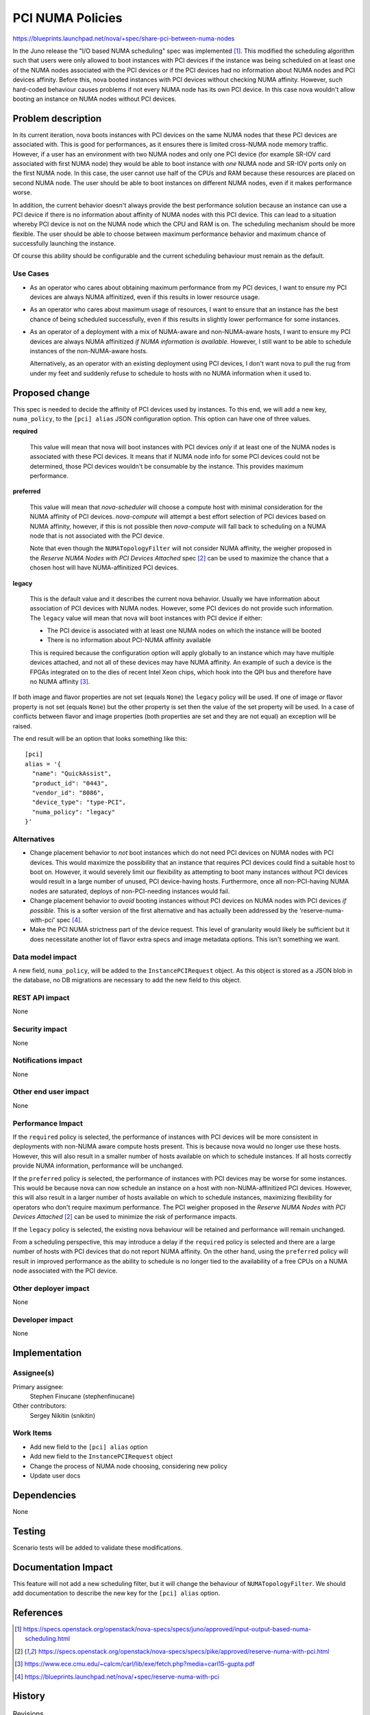 ..
 This work is licensed under a Creative Commons Attribution 3.0 Unported
 License.

 http://creativecommons.org/licenses/by/3.0/legalcode

=================
PCI NUMA Policies
=================

https://blueprints.launchpad.net/nova/+spec/share-pci-between-numa-nodes

In the Juno release the "I/O based NUMA scheduling" spec was implemented [1]_.
This modified the scheduling algorithm such that users were only allowed to
boot instances with PCI devices if the instance was being scheduled on at least
one of the NUMA nodes associated with the PCI devices or if the PCI devices
had no information about NUMA nodes and PCI devices affinity. Before this,
nova booted instances with PCI devices without checking NUMA affinity. However,
such hard-coded behaviour causes problems if not every NUMA node has its own
PCI device. In this case nova wouldn't allow booting an instance on NUMA nodes
without PCI devices.

Problem description
===================

In its current iteration, nova boots instances with PCI devices on the same
NUMA nodes that these PCI devices are associated with. This is good for
performances, as it ensures there is limited cross-NUMA node memory traffic.
However, if a user has an environment with two NUMA nodes and only one PCI
device (for example SR-IOV card associated with first NUMA node) they would be
able to boot instance with *one* NUMA node and SR-IOV ports only on the first
NUMA node. In this case, the user cannot use half of the CPUs and RAM because
these resources are placed on second NUMA node. The user should be able to boot
instances on different NUMA nodes, even if it makes performance worse.

In addition, the current behavior doesn't always provide the best performance
solution because an instance can use a PCI device if there is no information
about affinity of NUMA nodes with this PCI device. This can lead to a situation
whereby PCI device is not on the NUMA node which the CPU and RAM is on. The
scheduling mechanism should be more flexible. The user should be able to choose
between maximum performance behavior and maximum chance of successfully
launching the instance.

Of course this ability should be configurable and the current scheduling
behaviour must remain as the default.

Use Cases
---------

- As an operator who cares about obtaining maximum performance from my PCI
  devices, I want to ensure my PCI devices are always NUMA affinitized, even
  if this results in lower resource usage.

- As an operator who cares about maximum usage of resources, I want to ensure
  that an instance has the best chance of being scheduled successfully, even if
  this results in slightly lower performance for some instances.

- As an operator of a deployment with a mix of NUMA-aware and non-NUMA-aware
  hosts, I want to ensure my PCI devices are always NUMA affinitized *if NUMA
  information is available*. However, I still want to be able to schedule
  instances of the non-NUMA-aware hosts.

  Alternatively, as an operator with an existing deployment using PCI devices,
  I don't want nova to pull the rug from under my feet and suddenly refuse to
  schedule to hosts with no NUMA information when it used to.

Proposed change
===============

This spec is needed to decide the affinity of PCI devices used by instances. To
this end, we will add a new key, ``numa_policy``, to the ``[pci] alias`` JSON
configuration option. This option can have one of three values.

**required**

  This value will mean that nova will boot instances with PCI devices *only* if
  at least one of the NUMA nodes is associated with these PCI devices. It means
  that if NUMA node info for some PCI devices could not be determined, those
  PCI devices wouldn't be consumable by the instance. This provides maximum
  performance.

**preferred**

  This value will mean that `nova-scheduler` will choose a compute host with
  minimal consideration for the NUMA affinity of PCI devices. `nova-compute`
  will attempt a best effort selection of PCI devices based on NUMA affinity,
  however, if this is not possible then `nova-compute` will fall back to
  scheduling on a NUMA node that is not associated with the PCI device.

  Note that even though the ``NUMATopologyFilter`` will not consider NUMA
  affinity, the weigher proposed in the *Reserve NUMA Nodes with PCI Devices
  Attached* spec [2]_ can be used to maximize the chance that a chosen host
  will have NUMA-affinitized PCI devices.

**legacy**

  This is the default value and it describes the current nova behavior. Usually
  we have information about association of PCI devices with NUMA nodes.
  However, some PCI devices do not provide such information. The ``legacy``
  value will mean that nova will boot instances with PCI device if either:

  * The PCI device is associated with at least one NUMA nodes on which the
    instance will be booted

  * There is no information about PCI-NUMA affinity available

  This is required because the configuration option will apply globally to an
  instance which may have multiple devices attached, and not all of these
  devices may have NUMA affinity. An example of such a device is the FPGAs
  integrated on to the dies of recent Intel Xeon chips, which hook into the QPI
  bus and therefore have no NUMA affinity [3]_.

If both image and flavor properties are not set (equals ``None``) the
``legacy`` policy will be used. If one of image *or* flavor property is not set
(equals ``None``) but the other property is set then the value of the set
property will be used. In a case of conflicts between flavor and image
properties (both properties are set and they are not equal) an exception will
be raised.

The end result will be an option that looks something like this::

    [pci]
    alias = '{
      "name": "QuickAssist",
      "product_id": "0443",
      "vendor_id": "8086",
      "device_type": "type-PCI",
      "numa_policy": "legacy"
    }'

Alternatives
------------

- Change placement behavior to *not* boot instances which do not need PCI
  devices on NUMA nodes with PCI devices. This would maximize the possibility
  that an instance that requires PCI devices could find a suitable host to boot
  on. However, it would severely limit our flexibility as attempting to boot
  many instances without PCI devices would result in a large number of unused,
  PCI device-having hosts. Furthermore, once all non-PCI-having NUMA nodes are
  saturated, deploys of non-PCI-needing instances would fail.

- Change placement behavior to *avoid* booting instances without PCI devices on
  NUMA nodes with PCI devices *if possible*. This is a softer version of the
  first alternative and has actually been addressed by the
  'reserve-numa-with-pci' spec [4]_.

- Make the PCI NUMA strictness part of the device request. This level of
  granularity would likely be sufficient but it does necessitate another lot of
  flavor extra specs and image metadata options. This isn't something we want.

Data model impact
-----------------

A new field, ``numa_policy``, will be added to the ``InstancePCIRequest``
object. As this object is stored as a JSON blob in the database, no DB
migrations are necessary to add the new field to this object.

REST API impact
---------------

None

Security impact
---------------

None

Notifications impact
--------------------

None

Other end user impact
---------------------

None

Performance Impact
------------------

If the ``required`` policy is selected, the performance of instances with PCI
devices will be more consistent in deployments with non-NUMA aware compute
hosts present. This is because nova would no longer use these hosts. However,
this will also result in a smaller number of hosts available on which to
schedule instances. If all hosts correctly provide NUMA information,
performance will be unchanged.

If the ``preferred`` policy is selected, the performance of instances with PCI
devices may be worse for some instances. This would be because nova can now
schedule an instance on a host with non-NUMA-affinitized PCI devices. However,
this will also result in a larger number of hosts available on which to
schedule instances, maximizing flexibility for operators who don't require
maximum performance. The PCI weigher proposed in the *Reserve NUMA Nodes with
PCI Devices Attached* [2]_ can be used to minimize the risk of performance
impacts.

If the ``legacy`` policy is selected, the existing nova behaviour will be
retained and performance will remain unchanged.

From a scheduling perspective, this may introduce a delay if the ``required``
policy is selected and there are a large number of hosts with PCI devices that
do not report NUMA affinity. On the other hand, using the ``preferred`` policy
will result in improved performance as the ability to schedule is no longer
tied to the availability of a free CPUs on a NUMA node associated with the PCI
device.

Other deployer impact
---------------------

None

Developer impact
----------------

None

Implementation
==============

Assignee(s)
-----------

Primary assignee:
    Stephen Finucane (stephenfinucane)

Other contributors:
    Sergey Nikitin (snikitin)

Work Items
----------

* Add new field to the ``[pci] alias`` option
* Add new field to the ``InstancePCIRequest`` object
* Change the process of NUMA node choosing, considering new policy
* Update user docs

Dependencies
============

None

Testing
=======

Scenario tests will be added to validate these modifications.

Documentation Impact
====================

This feature will not add a new scheduling filter, but it will change the
behaviour of ``NUMATopologyFilter``. We should add documentation to describe
the new key for the ``[pci] alias`` option.

References
==========

.. [1] https://specs.openstack.org/openstack/nova-specs/specs/juno/approved/input-output-based-numa-scheduling.html
.. [2] https://specs.openstack.org/openstack/nova-specs/specs/pike/approved/reserve-numa-with-pci.html
.. [3] https://www.ece.cmu.edu/~calcm/carl/lib/exe/fetch.php?media=carl15-gupta.pdf
.. [4] https://blueprints.launchpad.net/nova/+spec/reserve-numa-with-pci

History
=======

.. list-table:: Revisions
   :header-rows: 1

   * - Release Name
     - Description
   * - Queens
     - Introduced
